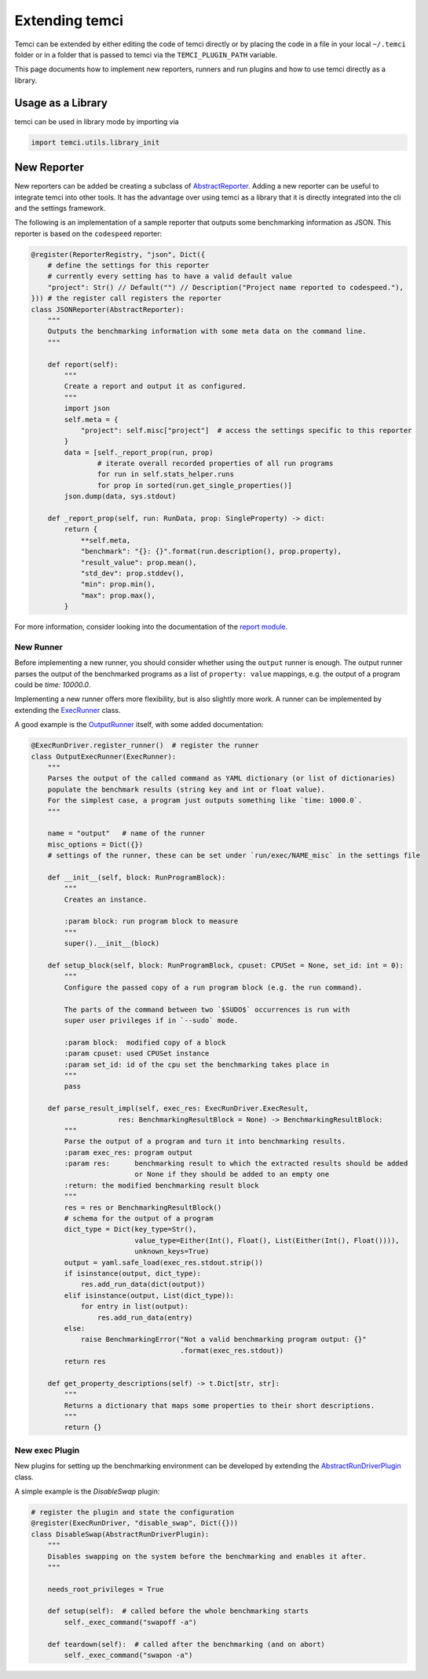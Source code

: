 Extending temci
===============

Temci can be extended by either editing the code of temci directly or by placing the code in a file in your
local ``~/.temci`` folder or in a folder that is passed to temci via the ``TEMCI_PLUGIN_PATH`` variable.

This page documents how to implement new reporters, runners and run plugins and how to use temci directly as
a library.

Usage as a Library
------------------
temci can be used in library mode by importing via

.. code:: python

    import temci.utils.library_init


New Reporter
------------
New reporters can be added be creating a subclass of `AbstractReporter <temci.report.html#temci.report.report.AbstractReporter>`_.
Adding a new reporter can be useful to integrate temci into other tools. It has the advantage over using temci as a
library that it is directly integrated into the cli and the settings framework.

The following is an implementation of a sample reporter that outputs some benchmarking information as JSON.
This reporter is based on the ``codespeed`` reporter:

.. code:: python3

    @register(ReporterRegistry, "json", Dict({
        # define the settings for this reporter
        # currently every setting has to have a valid default value
        "project": Str() // Default("") // Description("Project name reported to codespeed."),
    })) # the register call registers the reporter
    class JSONReporter(AbstractReporter):
        """
        Outputs the benchmarking information with some meta data on the command line.
        """

        def report(self):
            """
            Create a report and output it as configured.
            """
            import json
            self.meta = {
                "project": self.misc["project"]  # access the settings specific to this reporter
            }
            data = [self._report_prop(run, prop)
                    # iterate overall recorded properties of all run programs
                    for run in self.stats_helper.runs
                    for prop in sorted(run.get_single_properties()]
            json.dump(data, sys.stdout)

        def _report_prop(self, run: RunData, prop: SingleProperty) -> dict:
            return {
                **self.meta,
                "benchmark": "{}: {}".format(run.description(), prop.property),
                "result_value": prop.mean(),
                "std_dev": prop.stddev(),
                "min": prop.min(),
                "max": prop.max(),
            }

For more information, consider looking into the documentation of the `report module <temci.report.html>`_.

New Runner
~~~~~~~~~~

Before implementing a new runner, you should consider whether using the ``output`` runner is enough.
The output runner parses the output of the benchmarked programs as a list of ``property: value`` mappings, e.g.
the output of a program could be `time: 10000.0`.

Implementing a new runner offers more flexibility, but is also slightly more work. A runner can be implemented
by extending the `ExecRunner <temci.run.html#temci.run.run_driver.ExecRunner>`_ class.

A good example is the `OutputRunner <temci.run.html#temci.run.run_driver.OutputRunner>`_ itself, with some added
documentation:

.. code:: python

    @ExecRunDriver.register_runner()  # register the runner
    class OutputExecRunner(ExecRunner):
        """
        Parses the output of the called command as YAML dictionary (or list of dictionaries)
        populate the benchmark results (string key and int or float value).
        For the simplest case, a program just outputs something like `time: 1000.0`.
        """

        name = "output"   # name of the runner
        misc_options = Dict({})
        # settings of the runner, these can be set under `run/exec/NAME_misc` in the settings file

        def __init__(self, block: RunProgramBlock):
            """
            Creates an instance.

            :param block: run program block to measure
            """
            super().__init__(block)

        def setup_block(self, block: RunProgramBlock, cpuset: CPUSet = None, set_id: int = 0):
            """
            Configure the passed copy of a run program block (e.g. the run command).

            The parts of the command between two `$SUDO$` occurrences is run with
            super user privileges if in `--sudo` mode.

            :param block:  modified copy of a block
            :param cpuset: used CPUSet instance
            :param set_id: id of the cpu set the benchmarking takes place in
            """
            pass

        def parse_result_impl(self, exec_res: ExecRunDriver.ExecResult,
                         res: BenchmarkingResultBlock = None) -> BenchmarkingResultBlock:
            """
            Parse the output of a program and turn it into benchmarking results.
            :param exec_res: program output
            :param res:      benchmarking result to which the extracted results should be added
                             or None if they should be added to an empty one
            :return: the modified benchmarking result block
            """
            res = res or BenchmarkingResultBlock()
            # schema for the output of a program
            dict_type = Dict(key_type=Str(),
                             value_type=Either(Int(), Float(), List(Either(Int(), Float()))),
                             unknown_keys=True)
            output = yaml.safe_load(exec_res.stdout.strip())
            if isinstance(output, dict_type):
                res.add_run_data(dict(output))
            elif isinstance(output, List(dict_type)):
                for entry in list(output):
                    res.add_run_data(entry)
            else:
                raise BenchmarkingError("Not a valid benchmarking program output: {}"
                                        .format(exec_res.stdout))
            return res

        def get_property_descriptions(self) -> t.Dict[str, str]:
            """
            Returns a dictionary that maps some properties to their short descriptions.
            """
            return {}

New exec Plugin
~~~~~~~~~~~~~~~

New plugins for setting up the benchmarking environment can be developed by extending the
`AbstractRunDriverPlugin <temci.run.html#temci.run.run_driver_plugin.AbstractRunDriverPlugin>`_ class.

A simple example is the `DisableSwap` plugin:

.. code:: python3

    # register the plugin and state the configuration
    @register(ExecRunDriver, "disable_swap", Dict({}))
    class DisableSwap(AbstractRunDriverPlugin):
        """
        Disables swapping on the system before the benchmarking and enables it after.
        """

        needs_root_privileges = True

        def setup(self):  # called before the whole benchmarking starts
            self._exec_command("swapoff -a")

        def teardown(self):  # called after the benchmarking (and on abort)
            self._exec_command("swapon -a")
